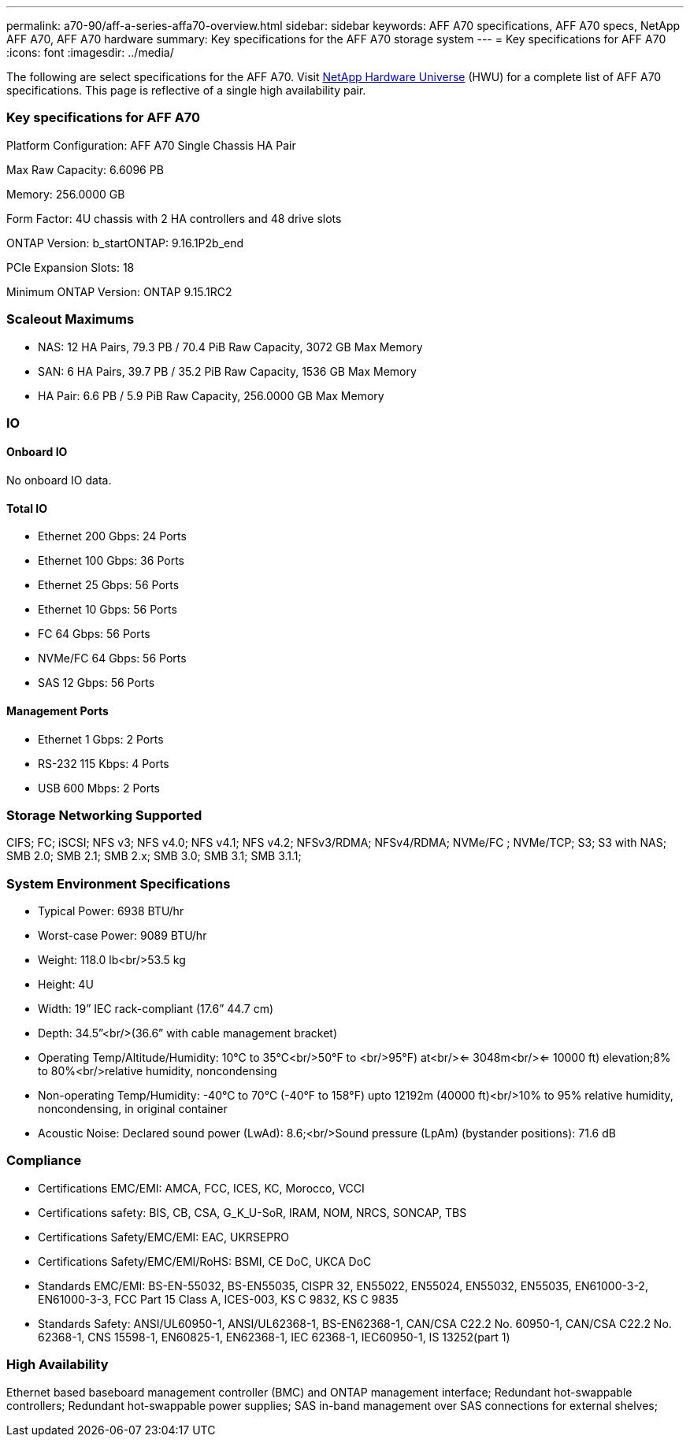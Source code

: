 ---
permalink: a70-90/aff-a-series-affa70-overview.html
sidebar: sidebar
keywords: AFF A70 specifications, AFF A70 specs, NetApp AFF A70, AFF A70 hardware
summary: Key specifications for the AFF A70 storage system
---
= Key specifications for AFF A70
:icons: font
:imagesdir: ../media/

[.lead]
The following are select specifications for the AFF A70. Visit https://hwu.netapp.com[NetApp Hardware Universe^] (HWU) for a complete list of AFF A70 specifications. This page is reflective of a single high availability pair. 

=== Key specifications for AFF A70

Platform Configuration: AFF A70 Single Chassis HA Pair

Max Raw Capacity: 6.6096 PB

Memory: 256.0000 GB

Form Factor: 4U chassis with 2 HA controllers and 48 drive slots

ONTAP Version: b_startONTAP: 9.16.1P2b_end

PCIe Expansion Slots: 18

Minimum ONTAP Version: ONTAP 9.15.1RC2

=== Scaleout Maximums
* NAS: 12 HA Pairs, 79.3 PB / 70.4 PiB Raw Capacity, 3072 GB Max Memory
* SAN: 6 HA Pairs, 39.7 PB / 35.2 PiB Raw Capacity, 1536 GB Max Memory
* HA Pair: 6.6 PB / 5.9 PiB Raw Capacity, 256.0000 GB Max Memory

=== IO

==== Onboard IO
No onboard IO data.

==== Total IO
* Ethernet 200 Gbps: 24 Ports
* Ethernet 100 Gbps: 36 Ports
* Ethernet 25 Gbps: 56 Ports
* Ethernet 10 Gbps: 56 Ports
* FC 64 Gbps: 56 Ports
* NVMe/FC  64 Gbps: 56 Ports
* SAS 12 Gbps: 56 Ports

==== Management Ports
* Ethernet 1 Gbps: 2 Ports
* RS-232 115 Kbps: 4 Ports
* USB 600 Mbps: 2 Ports

=== Storage Networking Supported
CIFS;
FC;
iSCSI;
NFS v3;
NFS v4.0;
NFS v4.1;
NFS v4.2;
NFSv3/RDMA;
NFSv4/RDMA;
NVMe/FC ;
NVMe/TCP;
S3;
S3 with NAS;
SMB 2.0;
SMB 2.1;
SMB 2.x;
SMB 3.0;
SMB 3.1;
SMB 3.1.1;

=== System Environment Specifications
* Typical Power: 6938 BTU/hr
* Worst-case Power: 9089 BTU/hr
* Weight: 118.0 lb<br/>53.5 kg
* Height: 4U
* Width: 19” IEC rack-compliant (17.6” 44.7 cm)
* Depth: 34.5”<br/>(36.6” with cable management bracket)
* Operating Temp/Altitude/Humidity: 10°C to 35°C<br/>50°F to <br/>95°F) at<br/><= 3048m<br/><= 10000 ft) elevation;8% to 80%<br/>relative humidity, noncondensing
* Non-operating Temp/Humidity: -40°C to 70°C (-40°F to 158°F) upto 12192m (40000 ft)<br/>10% to 95%  relative humidity, noncondensing, in original container
* Acoustic Noise: Declared sound power (LwAd): 8.6;<br/>Sound pressure (LpAm) (bystander positions): 71.6 dB

=== Compliance
* Certifications EMC/EMI: AMCA,
FCC,
ICES,
KC,
Morocco,
VCCI
* Certifications safety: BIS,
CB,
CSA,
G_K_U-SoR,
IRAM,
NOM,
NRCS,
SONCAP,
TBS
* Certifications Safety/EMC/EMI: EAC,
UKRSEPRO
* Certifications Safety/EMC/EMI/RoHS: BSMI,
CE DoC,
UKCA DoC
* Standards EMC/EMI: BS-EN-55032,
BS-EN55035,
CISPR 32,
EN55022,
EN55024,
EN55032,
EN55035,
EN61000-3-2,
EN61000-3-3,
FCC Part 15 Class A,
ICES-003,
KS C 9832,
KS C 9835
* Standards Safety: ANSI/UL60950-1,
ANSI/UL62368-1,
BS-EN62368-1,
CAN/CSA C22.2 No. 60950-1,
CAN/CSA C22.2 No. 62368-1,
CNS 15598-1,
EN60825-1,
EN62368-1,
IEC 62368-1,
IEC60950-1,
IS 13252(part 1)

=== High Availability
Ethernet based baseboard management controller (BMC) and ONTAP management interface;
Redundant hot-swappable controllers;
Redundant hot-swappable power supplies;
SAS in-band management over SAS connections for external shelves;

